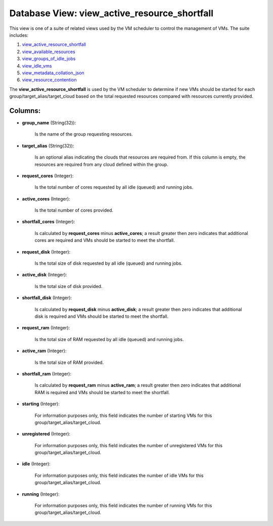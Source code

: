 .. File generated by /opt/cloudscheduler/utilities/schema_doc - DO NOT EDIT
..
.. To modify the contents of this file:
..   1. edit the template file ".../cloudscheduler/docs/schema_doc/views/view_active_resource_shortfall.yaml"
..   2. run the utility ".../cloudscheduler/utilities/schema_doc"
..

Database View: view_active_resource_shortfall
=============================================

.. _view_active_resource_shortfall: https://cloudscheduler.readthedocs.io/en/latest/_architecture/_data_services/_database/_views/view_active_resource_shortfall.html

.. _view_available_resources: https://cloudscheduler.readthedocs.io/en/latest/_architecture/_data_services/_database/_views/view_available_resources.html

.. _view_groups_of_idle_jobs: https://cloudscheduler.readthedocs.io/en/latest/_architecture/_data_services/_database/_views/view_groups_of_idle_jobs.html

.. _view_idle_vms: https://cloudscheduler.readthedocs.io/en/latest/_architecture/_data_services/_database/_views/view_idle_vms.html

.. _view_metadata_collation_json: https://cloudscheduler.readthedocs.io/en/latest/_architecture/_data_services/_database/_views/view_metadata_collation_json.html

.. _view_resource_contention: https://cloudscheduler.readthedocs.io/en/latest/_architecture/_data_services/_database/_views/view_resource_contention.html

This view is one of a suite of related views used by
the VM scheduler to control the management of VMs. The suite includes:

#. view_active_resource_shortfall_

#. view_available_resources_

#. view_groups_of_idle_jobs_

#. view_idle_vms_

#. view_metadata_collation_json_

#. view_resource_contention_

The **view_active_resource_shortfall** is used by the VM scheduler to determine if new
VMs should be started for each group/target_alias/target_cloud based on the total requested
resources compared with resources currently provided.


Columns:
^^^^^^^^

* **group_name** (String(32)):

      Is the name of the group requesting resources.

* **target_alias** (String(32)):

      Is an optional alias indicating the clouds that resources are required from.
      If this column is empty, the resources are required from any cloud
      defined within the group.

* **request_cores** (Integer):

      Is the total number of cores requested by all idle (queued) and
      running jobs.

* **active_cores** (Integer):

      Is the total number of cores provided.

* **shortfall_cores** (Integer):

      Is calculated by **request_cores** minus **active_cores**; a result greater then zero indicates
      that additional cores are required and VMs should be started to meet
      the shortfall.

* **request_disk** (Integer):

      Is the total size of disk requested by all idle (queued) and
      running jobs.

* **active_disk** (Integer):

      Is the total size of disk provided.

* **shortfall_disk** (Integer):

      Is calculated by **request_disk** minus **active_disk**; a result greater then zero indicates
      that additional disk is required and VMs should be started to meet
      the shortfall.

* **request_ram** (Integer):

      Is the total size of RAM requested by all idle (queued) and
      running jobs.

* **active_ram** (Integer):

      Is the total size of RAM provided.

* **shortfall_ram** (Integer):

      Is calculated by **request_ram** minus **active_ram**; a result greater then zero indicates
      that additional RAM is required and VMs should be started to meet
      the shortfall.

* **starting** (Integer):

      For information purposes only, this field indicates the number of starting VMs
      for this group/target_alias/target_cloud.

* **unregistered** (Integer):

      For information purposes only, this field indicates the number of unregistered VMs
      for this group/target_alias/target_cloud.

* **idle** (Integer):

      For information purposes only, this field indicates the number of idle VMs
      for this group/target_alias/target_cloud.

* **running** (Integer):

      For information purposes only, this field indicates the number of running VMs
      for this group/target_alias/target_cloud.

